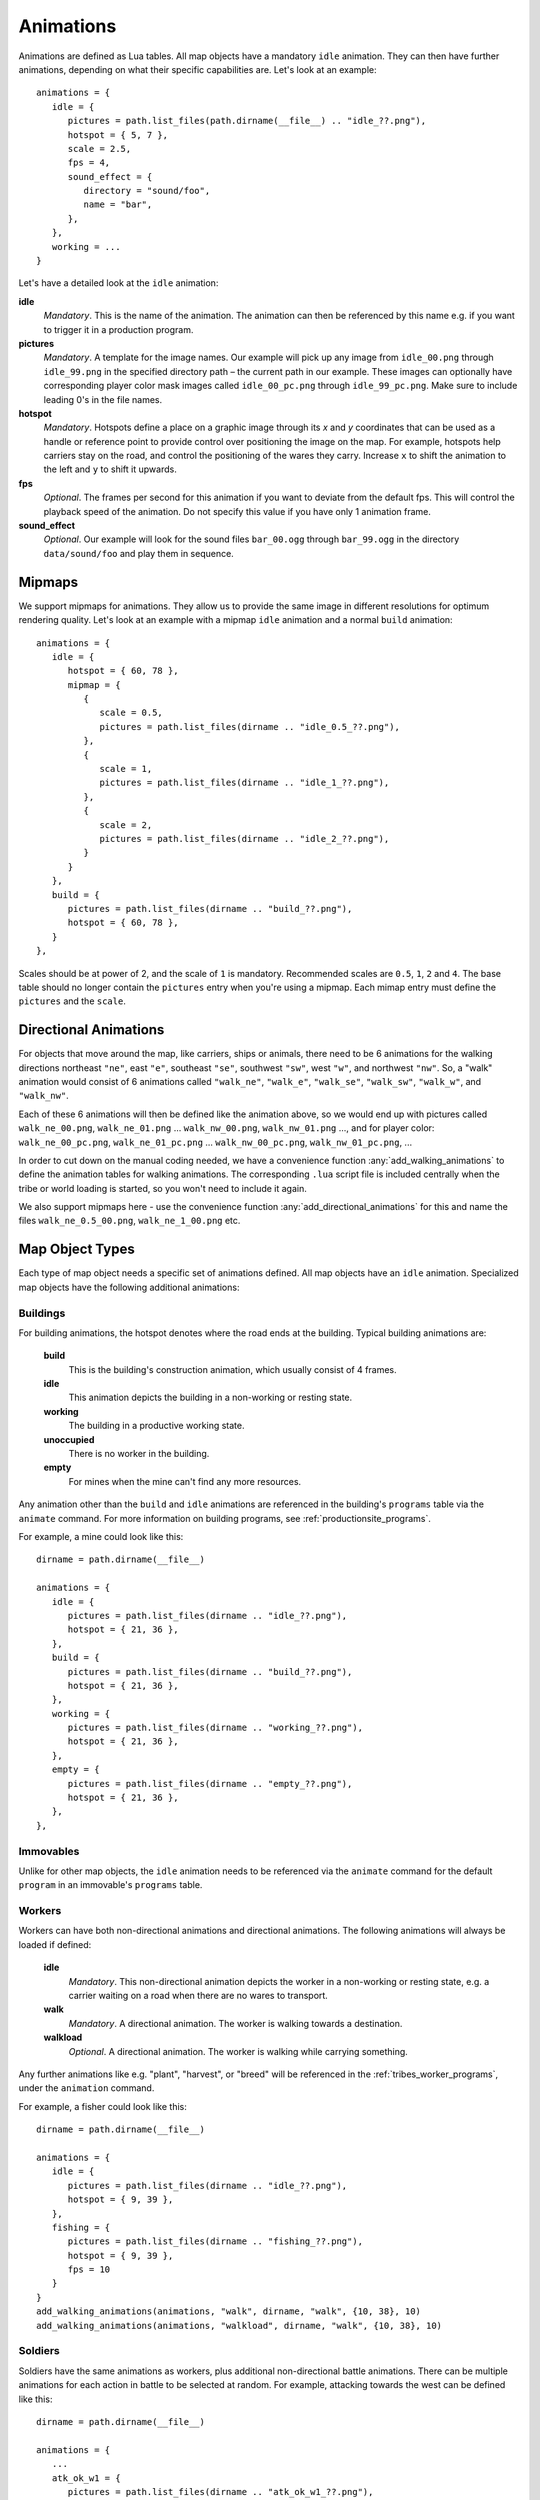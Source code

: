 .. _animations:

Animations
==========

Animations are defined as Lua tables. All map objects have a mandatory ``idle`` animation. They can then have further animations, depending on what their specific capabilities are. Let's look at an example::

   animations = {
      idle = {
         pictures = path.list_files(path.dirname(__file__) .. "idle_??.png"),
         hotspot = { 5, 7 },
         scale = 2.5,
         fps = 4,
         sound_effect = {
            directory = "sound/foo",
            name = "bar",
         },
      },
      working = ...
   }

Let's have a detailed look at the ``idle`` animation:

**idle**
   *Mandatory*. This is the name of the animation. The animation can then be referenced by this name e.g. if you want to trigger it in a production program.

**pictures**
   *Mandatory*. A template for the image names. Our example will pick up any image from ``idle_00.png`` through ``idle_99.png`` in the specified directory path – the current path in our example. These images can optionally have corresponding player color mask images called ``idle_00_pc.png`` through ``idle_99_pc.png``. Make sure to include leading 0's in the file names.

**hotspot**
   *Mandatory*. Hotspots define a place on a graphic image through its *x* and *y* coordinates that can be used as a handle or reference point to provide control over positioning the image on the map. For example, hotspots help carriers stay on the road, and control the positioning of the wares they carry. Increase ``x`` to shift the animation to the left and ``y`` to shift it upwards.

**fps**
   *Optional*. The frames per second for this animation if you want to deviate from the default fps. This will control the playback speed of the animation. Do not specify this value if you have only 1 animation frame.

**sound_effect**
   *Optional*. Our example will look for the sound files ``bar_00.ogg`` through ``bar_99.ogg`` in the directory ``data/sound/foo`` and play them in sequence.


Mipmaps
-------

We support mipmaps for animations. They allow us to provide the same image in different
resolutions for optimum rendering quality. Let's look at an example with a mipmap ``idle`` animation and a normal ``build`` animation::

   animations = {
      idle = {
         hotspot = { 60, 78 },
         mipmap = {
            {
               scale = 0.5,
               pictures = path.list_files(dirname .. "idle_0.5_??.png"),
            },
            {
               scale = 1,
               pictures = path.list_files(dirname .. "idle_1_??.png"),
            },
            {
               scale = 2,
               pictures = path.list_files(dirname .. "idle_2_??.png"),
            }
         }
      },
      build = {
         pictures = path.list_files(dirname .. "build_??.png"),
         hotspot = { 60, 78 },
      }
   },

Scales should be at power of 2, and the scale of ``1`` is mandatory.
Recommended scales are ``0.5``, ``1``, ``2`` and ``4``.
The base table should no longer contain the ``pictures`` entry
when you're using a mipmap.
Each mimap entry must define the ``pictures`` and the ``scale``.


Directional Animations
----------------------

For objects that move around the map, like carriers, ships or animals, there need to be 6 animations for the walking directions northeast ``"ne"``, east ``"e"``, southeast ``"se"``, southwest ``"sw"``, west ``"w"``, and northwest ``"nw"``. So, a "walk" animation would consist of 6 animations called ``"walk_ne"``, ``"walk_e"``, ``"walk_se"``, ``"walk_sw"``, ``"walk_w"``, and ``"walk_nw"``.

Each of these 6 animations will then be defined like the animation above, so we would end up with pictures called ``walk_ne_00.png``, ``walk_ne_01.png`` ... ``walk_nw_00.png``,  ``walk_nw_01.png`` ..., and for player color: ``walk_ne_00_pc.png``, ``walk_ne_01_pc.png`` ... ``walk_nw_00_pc.png``,  ``walk_nw_01_pc.png``, ...

In order to cut down on the manual coding needed, we have a convenience function :any:`add_walking_animations` to define the animation tables for walking animations. The corresponding ``.lua`` script file is included centrally when the tribe or world loading is started, so you won't need to include it again.

We also support mipmaps here - use the convenience function :any:`add_directional_animations` for this and name the files ``walk_ne_0.5_00.png``, ``walk_ne_1_00.png`` etc.


Map Object Types
----------------

Each type of map object needs a specific set of animations defined. All map objects have an ``idle`` animation. Specialized map objects have the following additional animations:

Buildings
^^^^^^^^^

For building animations, the hotspot denotes where the road ends at the building.
Typical building animations are:

   **build**
      This is the building's construction animation, which usually consist of 4 frames.

   **idle**
      This animation depicts the building in a non-working or resting state.

   **working**
      The building in a productive working state.

   **unoccupied**
      There is no worker in the building.

   **empty**
      For mines when the mine can't find any more resources.

Any animation other than the ``build`` and ``idle`` animations are referenced in the building's ``programs`` table via the ``animate`` command. For more information on building programs, see :ref:`productionsite_programs`.

For example, a mine could look like this::

   dirname = path.dirname(__file__)

   animations = {
      idle = {
         pictures = path.list_files(dirname .. "idle_??.png"),
         hotspot = { 21, 36 },
      },
      build = {
         pictures = path.list_files(dirname .. "build_??.png"),
         hotspot = { 21, 36 },
      },
      working = {
         pictures = path.list_files(dirname .. "working_??.png"),
         hotspot = { 21, 36 },
      },
      empty = {
         pictures = path.list_files(dirname .. "empty_??.png"),
         hotspot = { 21, 36 },
      },
   },


Immovables
^^^^^^^^^^

Unlike for other map objects, the ``idle`` animation needs to be referenced via the ``animate`` command for the default ``program`` in an immovable's ``programs`` table.


Workers
^^^^^^^

Workers can have both non-directional animations and directional animations. The following animations will always be loaded if defined:

   **idle**
      *Mandatory*. This non-directional animation depicts the worker in a non-working or resting state, e.g. a carrier waiting on a road when there are no wares to transport.

   **walk**
      *Mandatory*. A directional animation. The worker is walking towards a destination.

   **walkload**
      *Optional*. A directional animation. The worker is walking while carrying something.

Any further animations like e.g. "plant", "harvest", or "breed" will be referenced in the :ref:`tribes_worker_programs`, under the ``animation`` command.

For example, a fisher could look like this::

   dirname = path.dirname(__file__)

   animations = {
      idle = {
         pictures = path.list_files(dirname .. "idle_??.png"),
         hotspot = { 9, 39 },
      },
      fishing = {
         pictures = path.list_files(dirname .. "fishing_??.png"),
         hotspot = { 9, 39 },
         fps = 10
      }
   }
   add_walking_animations(animations, "walk", dirname, "walk", {10, 38}, 10)
   add_walking_animations(animations, "walkload", dirname, "walk", {10, 38}, 10)

Soldiers
^^^^^^^^

Soldiers have the same animations as workers, plus additional non-directional battle animations. There can be multiple animations for each action in battle to be selected at random.
For example, attacking towards the west can be defined like this::

   dirname = path.dirname(__file__)

   animations = {
      ...
      atk_ok_w1 = {
         pictures = path.list_files(dirname .. "atk_ok_w1_??.png"),
         hotspot = { 36, 40 },
         fps = 20
      },
      atk_ok_w2 = {
         pictures = path.list_files(dirname .. "atk_ok_w2_??.png"),
         hotspot = { 36, 40 },
         fps = 20
      },
      ...
   },

   attack_success_w = {
      "atk_ok_w1",
      "atk_ok_w2"
   },

The battle animations are:

   **attack_success_w**
      A successful attack towards the west.

   **attack_success_e**
      A successful attack towards the east.

   **attack_failure_e**
      A failed attack towards the west.

   **attack_failure_w**
      A failed attack towards the west.

   **evade_success_w**
      Successfully evaded an attack from the west.

   **evade_success_e**
      Successfully evaded an attack from the east.

   **evade_failure_e**
      Is being hit by an attack from the west.

   **evade_failure_w**
      Is being hit by an attack from the east.

   **die_w**
      Killed by an attack from the west.

   **die_e**
      Killed by an attack from the east.


Ships
^^^^^

All ships have the following animations:

   **idle**
      The ship is waiting for something to do.

   **sinking**
      The ship is being sunk.

   **sail**
      A directional animation shown while the ship is traveling.



Critters (Animals)
^^^^^^^^^^^^^^^^^^

Critters have an ``idle`` and a ``walk`` animation.
